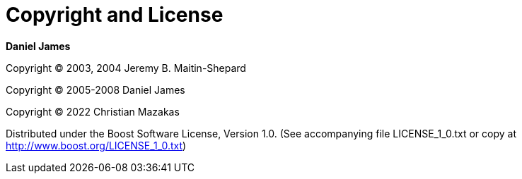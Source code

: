 [#copyright]
= Copyright and License

:idprefix: copyright_

*Daniel James*

Copyright (C) 2003, 2004 Jeremy B. Maitin-Shepard

Copyright (C) 2005-2008 Daniel James

Copyright (C) 2022 Christian Mazakas

Distributed under the Boost Software License, Version 1.0. (See accompanying file LICENSE_1_0.txt or copy at http://www.boost.org/LICENSE_1_0.txt)
